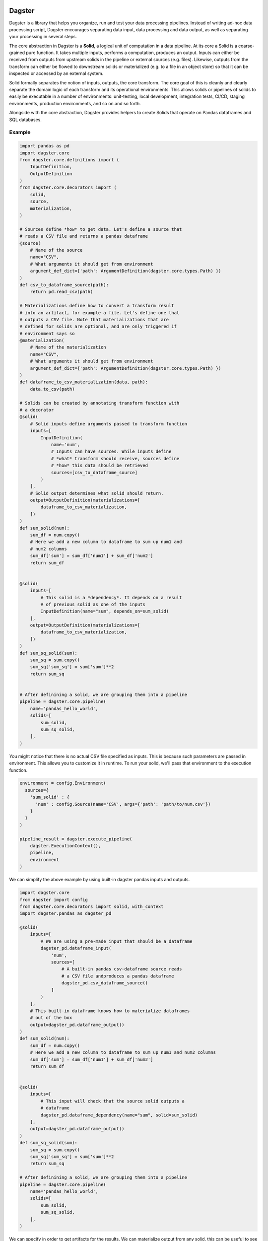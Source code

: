 Dagster
=======

.. docs-include

Dagster is a library that helps you organize, run and test your data processing pipelines. Instead of writing ad-hoc data processing script, Dagster encourages separating data input, data processing and data output, as well as separating your processing in several steps.


The core abstraction in Dagster is a **Solid**, a logical unit of computation in a data pipeline. At its core a Solid is a coarse-grained pure function. It takes multiple inputs, performs a computation, produces an output. Inputs can either be received from outputs from upstream solids in the pipeline or external sources (e.g. files). Likewise, outputs from the transform can either be flowed to downstream solids or materialized (e.g. to a file in an object store) so that it can be inspected or accessed by an external system.

Solid formally separates the notion of inputs, outputs, the core transform. The core goal of this is cleanly and clearly separate the domain logic of each transform and its operational environments. This  allows solids or pipelines of solids to easily be executable in a number of environments: unit-testing, local development, integration tests, CI/CD, staging environments, production environments, and so on and so forth.

Alongside with the core abstraction, Dagster provides helpers to create Solids that operate on Pandas dataframes and SQL databases.

Example
-------



.. code-block:: python


  import pandas as pd
  import dagster.core
  from dagster.core.definitions import (
      InputDefinition,
      OutputDefinition
  )
  from dagster.core.decorators import (
      solid,
      source,
      materialization,
  )

  # Sources define *how* to get data. Let's define a source that
  # reads a CSV file and returns a pandas dataframe
  @source(
      # Name of the source
      name="CSV",
      # What arguments it should get from environment
      argument_def_dict={'path': ArgumentDefinition(dagster.core.types.Path) })
  )
  def csv_to_dataframe_source(path):
      return pd.read_csv(path)

  # Materializations define how to convert a transform result
  # into an artifact, for example a file. Let's define one that
  # outputs a CSV file. Note that materializations that are
  # defined for solids are optional, and are only triggered if
  # environment says so
  @materialization(
      # Name of the materialization
      name="CSV",
      # What arguments it should get from environment
      argument_def_dict={'path': ArgumentDefinition(dagster.core.types.Path) })
  )
  def dataframe_to_csv_materialization(data, path):
      data.to_csv(path)

  # Solids can be created by annotating transform function with
  # a decorator
  @solid(
      # Solid inputs define arguments passed to transform function
      inputs=[
          InputDefinition(
              name='num',
              # Inputs can have sources. While inputs define
              # *what* transform should receive, sources define
              # *how* this data should be retrieved
              sources=[csv_to_dataframe_source]
          )
      ],
      # Solid output determines what solid should return.
      output=OutputDefinition(materializations=[
          dataframe_to_csv_materialization,
      ])
  )
  def sum_solid(num):
      sum_df = num.copy()
      # Here we add a new column to dataframe to sum up num1 and
      # num2 columns
      sum_df['sum'] = sum_df['num1'] + sum_df['num2']
      return sum_df


  @solid(
      inputs=[
          # This solid is a *dependency*. It depends on a result
          # of previous solid as one of the inputs
          InputDefinition(name="sum", depends_on=sum_solid)
      ],
      output=OutputDefinition(materializations=[
          dataframe_to_csv_materialization,
      ])
  )
  def sum_sq_solid(sum):
      sum_sq = sum.copy()
      sum_sq['sum_sq'] = sum['sum']**2
      return sum_sq


  # After definining a solid, we are grouping them into a pipeline
  pipeline = dagster.core.pipeline(
      name='pandas_hello_world',
      solids=[
          sum_solid,
          sum_sq_solid,
      ],
  )

You might notice that there is no actual CSV file specified as inputs. This is because such parameters are passed in environment. This allows you to customize it in runtime. To run your solid, we'll pass that environment to the execution function.

.. code-block:: python

  environment = config.Environment(
    sources={
      'sum_solid' : {
        'num' : config.Source(name='CSV', args={'path': 'path/to/num.csv'})
      }
    }
  )

  pipeline_result = dagster.execute_pipeline(
      dagster.ExecutionContext(),
      pipeline,
      environment
  )


We can simplify the above example by using built-in dagster pandas inputs and outputs.

.. code-block:: python

  import dagster.core
  from dagster import config
  from dagster.core.decorators import solid, with_context
  import dagster.pandas as dagster_pd

  @solid(
      inputs=[
          # We are using a pre-made input that should be a dataframe
          dagster_pd.dataframe_input(
              'num',
              sources=[
                  # A built-in pandas csv-dataframe source reads
                  # a CSV file andproduces a pandas dataframe
                  dagster_pd.csv_dataframe_source()
              ]
          )
      ],
      # This built-in dataframe knows how to materialize dataframes
      # out of the box
      output=dagster_pd.dataframe_output()
  )
  def sum_solid(num):
      sum_df = num.copy()
      # Here we add a new column to dataframe to sum up num1 and num2 columns
      sum_df['sum'] = sum_df['num1'] + sum_df['num2']
      return sum_df


  @solid(
      inputs=[
          # This input will check that the source solid outputs a
          # dataframe
          dagster_pd.dataframe_dependency(name="sum", solid=sum_solid)
      ],
      output=dagster_pd.dataframe_output()
  )
  def sum_sq_solid(sum):
      sum_sq = sum.copy()
      sum_sq['sum_sq'] = sum['sum']**2
      return sum_sq

  # After definining a solid, we are grouping them into a pipeline
  pipeline = dagster.core.pipeline(
      name='pandas_hello_world',
      solids=[
          sum_solid,
          sum_sq_solid,
      ],
  )

We can specify in order to get artifacts for the results. We can materialize output from any solid, this can be useful to see if intermediate results make sense.

.. code-block:: python

    environment = config.Environment(
        sources={
          'sum' : {
            'num' : config.Source(name='CSV', args={'path': 'path/to/num.csv'})
          }
        }
    )

  materializations = [
      config.Materialization(
          solid='sum',
          name='CSV',
          args={'path': 'path/to/output.csv'},
      ),
      config.Materialization(
          solid='sum_sq',
          name='CSV',
          args={'path': 'path/to/output.csv'},
      )
  ]

  pipeline_result = dagster.execute_pipeline(
      dagster.ExecutionContext(),
      pipeline,
      environment,
      materializations,
  )


Dagster CLI
===========

In addition to programmatic API, you can also use dagster CLI to run the pipelines. In that case the environment is specified through yaml configuration files.

The folder structure should be as follows.

.. code-block

  pipeline_project_name/
    pipelines.yml
    pipeline_module_1/
      env.yml
    pipeline_module_2/
      env.yml

Pipelines yml specify the pipelines that are present in current project. Env specifies environment for each particular pipeline.

.. code-block:: yaml

  pipelines:
    - module: pipeline_project_name.pipeline_module_1.pipeline
      fn: define_pipeline
    - module: pipeline_project_name.pipeline_module_2.pipeline
      fn: define_pipeline


.. code-block:: yaml

  environment:
    inputs:
      - input_name: num
        source: CSV
        args:
          path: "input/num.csv"

  materializations:
    - solid: sum
      type: CSV
      args:
        path: 'sum.csv'
    - solid: sum_sq
      type: CSV
      args:
        path: 'sum_sq.csv'


.. code-block:: sh

    pip install dagster
    # List pipelines
    dagster pipeline list
    # Print info about pipeline solids
    dagster pipeline print pipeline1
    # Execute pipeline
    dagster pipeline execute pipeline1
    # Execute pipeline from intermediate step
    dagster pipeline execute pipeline1 --from-solid SOLID_NAME


Concepts
========

Transform
---------

This is core, user-defined transform that performs the logical data
computation. In this case the transform is ``hello_world_transform_fn``
and it is passed as parameter into the solid. It takes one or more
inputs and produces an output. All other concepts in a solid are the
metadata and structure that surround this core computation

Inputs
---------

For each argument to the transform function, there is one
``InputDefinition`` object. It has a name, which must match the
parameters to the transform function. The input definitions define a
name, a dependency for the input (what upstream solid produces its
value, see below) and a number of sources. An input definition must
specify at least a dependency or a source. The input can have any number
of sources.

Sources
^^^^^^^

Sources are the the way that one can create an input to a transform from
external resources. A source is a function that takes a set of arguments
and produces a value that is passed to the transform for processing. In
this case, a CSV file is the only source type. One can imagine adding
other source types to create pandas dataframes for Json, Parquet, and so
forth. End users will typically rely on pre-existing libraries to
specify sources.

Sources also declare what arguments they expect. These are inspectable
and could be used to render information for web or command line tools,
to verify the validity of confie files, and other tooling contexts. The
framework verifies when solids or pipelines of solids are executed, that
the arguments abide by the declaration. These arguments are then sent to
the source function in the ``arg_dict`` parameter.

Output
---------

The ``OutputDefinition`` represents the output of the transform
function.

Materializations
^^^^^^^^^^^^^^^^

Materializations are the other end of source. This specifies the way the
output of a transform can be materialized. In this example which uses
pandas dataframes, the sources and materializations will be symmetrical.
In the above example we specified a single materialization, a CSV. One
could expand this to include JSON, Parquet, or other materialiations as
appropriate.

However in other contexts that might be true. Take solids that operate
on SQL-based data warehouses or similar. The core transform would be the
SQL command, but the materialization would specify a
``CREATE TABLE AS``, a table append, or a partition creation, as
examples.

Higher-level APIs
------------------

These definitions will typically be composed with higher level APIs. For
example, the above solid could be expressed using APIs provided by the
pandas kernel. (Note: the "kernel" terminology is not settled)

.. code-block:: python

    import dagster
    import dagster.pandas as dagster_pd

    def sum_transform(num_df):
        num_df['sum'] = num_df['num1'] + num_df['num2']
        return num_df

    sum_solid = SolidDefinition.single_output_transform(
        name='sum',
        description='This computes the sum of two numbers.'
        inputs=[dagster_pd.dataframe_csv_input(name='num_df')],
        transform_fn=sum_transform,
        output=dagster_pd.dataframe_output(),
    )

Execution
---------

These are useless without being able to execute them. In order to
execute a solid, you need to package it up into a pipeline.

.. code-block:: python

    pipeline = dagster.PipelineDefinition(name='hello_world', solids=[sum_solid])

Then you an execute it by providing an environment. You must provide
enough source data to create all the inputs necessary for the pipeline.

.. code-block:: python

    environment = config.Environment(
        sources={
          'sum' : {
            'num_df' : config.Source(name='CSV', args={'path': 'path/to/input.csv'})
          }
        }
    )

    pipeline_result = dagster.execute_pipeline(
        dagster.ExecutionContext(),
        pipeline,
        environment
    )

    print(pipeline_result.result_for_solid('sum').transformed_value)

Execute pipeline does a purely in-memory transform, materializing
nothing. This is useful in testing and CI/CD contexts.

Materialization
----------------

In order to produce outputs that are available to external systems, you
must materialize them. In this case, that means producing files. In
addition to your environment, you must specify your materializations.

.. code-block:: python

    materializations = [
        config.Materialization(
            solid='sum',
            name='CSV',
            args={'path': 'path/to/output.csv'},
        )
    ]

    dagster.execute_pipeline(
        dagster.ExecutionContext(),
        pipeline,
        environment,
        materializations,
    )

Dependencies
------------

So far we have demonstrated a single stage pipeline, which is obviously
of limited value.

Imagine we wanted to add another stage which took the sum we produced
and squared that value. (Fancy!)

.. code-block:: python

    def sum_sq_transform(sum_df):
        sum_df['sum_sq'] = sum_df['sum'] * sum_df['sum']
        return sum_df

    # Fully expanded InputDefintion. Should be wrapped in higher-level
    # but this is here for explanatory code.
    sum_sq_input = InputDefinition(
        name='sum_df',
        sources=[
            SourceDefinition(
                source_type='CSV',
                argument_def_dict={'path': ArgumentDefinition(types.Path)},
                source_fn=lambda arg_dict: pd.read_csv(arg_dict['path']),
            ),
        ],
        depends_on=sum_solid,
    )

    sum_sq_solid = SolidDefinition.single_output_transform(
        name='sum_sq',
        inputs=[sum_sq_input],
        transform_fn=sum_sq_transform,
        output=dagster_pd.dataframe_output(),
    )

Note that input specifies that dependency. This means that the input
value passed to the transform can be generated by an upstream dependency
OR by an external source. This allows for the solid to be executable in
isolation or in the context of a pipeline.

.. code-block:: python

    pipeline = dagster.PipelineDefinition(solids=[sum_solid, sum_sq_solid])

    environment = config.Environment(
        sources={
          'sum' : {
              'num_df' : config.Source(name='CSV', args={'path': 'path/to/num.csv'})
          }
        }
    )

    pipeline_result = dagster.execute_pipeline(
        dagster.ExecutionContext(),
        pipeline,
        environment
    )

The above executed both solids, even though one input was provided. The
input into sum\_sq\_solid was provided by the upstream result from the
output of sum\_solid.

You can also execute subsets of the pipeline. Given the above pipeline,
you could specify that you only want to specify the first solid:

.. code-block:: python

    environment = config.Environment(
        sources={
            'num_df' : config.Source(name='CSV', args={'path': 'path/to/num.csv'})
        }
    )

    pipeline_result = dagster.execute_pipeline(
        dagster.ExecutionContext(),
        pipeline,
        environment,
        through=['sum'],
    )

Or you could specify just the second solid. In that case the environment
would have to be changed.

.. code-block:: python

    environment = config.Environment(
        sources={
          'sum_sq' : { 
              'sum_df' : config.Source(name='CSV', args={'path': 'path/to/sum.csv'})
          }
        }
    )

    pipeline_result = dagster.execute_pipeline(
        dagster.ExecutionContext(),
        pipeline,
        environment,
        from=['sum_sq'],
        through=['sum_sq'],
    )

Expectations
------------

Expectations are another reason to introduce logical seams between data
computations. They are a way to perform data quality tests or
statistical process control on data pipelines.

TODO: Complete this section when the APIs and functionality are more
fleshed out.
